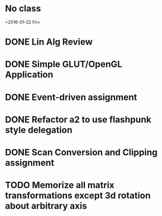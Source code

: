 * No class
<2016-01-22 Fri>
* DONE Lin Alg Review
CLOSED: [2016-02-01 Mon 14:56] DEADLINE: <2016-02-20>
* DONE Simple GLUT/OpenGL Application
CLOSED: [2016-02-01 Mon 14:56] DEADLINE: <2016-02-01 Mon>
* DONE Event-driven assignment
CLOSED: [2016-02-08 Mon 14:58] DEADLINE: <2016-02-08 Mon>
* DONE Refactor a2 to use flashpunk style delegation
CLOSED: [2016-02-04 Thu 17:12]
* DONE Scan Conversion and Clipping assignment
CLOSED: [2016-02-23 Tue 14:43] DEADLINE: <2016-02-22 Mon>
* TODO Memorize all matrix transformations except 3d rotation about arbitrary axis
